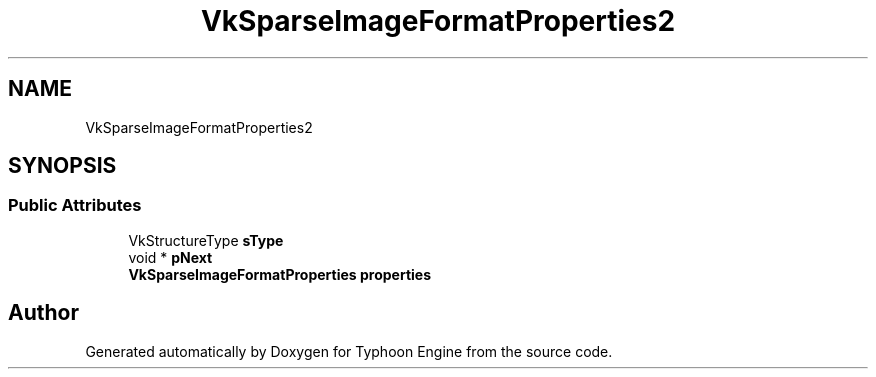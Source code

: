 .TH "VkSparseImageFormatProperties2" 3 "Sat Jul 20 2019" "Version 0.1" "Typhoon Engine" \" -*- nroff -*-
.ad l
.nh
.SH NAME
VkSparseImageFormatProperties2
.SH SYNOPSIS
.br
.PP
.SS "Public Attributes"

.in +1c
.ti -1c
.RI "VkStructureType \fBsType\fP"
.br
.ti -1c
.RI "void * \fBpNext\fP"
.br
.ti -1c
.RI "\fBVkSparseImageFormatProperties\fP \fBproperties\fP"
.br
.in -1c

.SH "Author"
.PP 
Generated automatically by Doxygen for Typhoon Engine from the source code\&.
